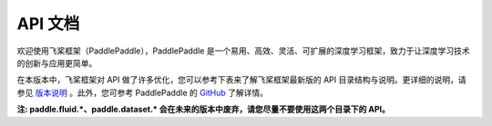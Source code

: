==================
API 文档
==================

欢迎使用飞桨框架（PaddlePaddle），PaddlePaddle 是一个易用、高效、灵活、可扩展的深度学习框架，致力于让深度学习技术的创新与应用更简单。

在本版本中，飞桨框架对 API 做了许多优化，您可以参考下表来了解飞桨框架最新版的 API 目录结构与说明。更详细的说明，请参见 `版本说明 <../release_note_cn.html>`_ 。此外，您可参考 PaddlePaddle 的 `GitHub <https://github.com/PaddlePaddle/Paddle>`_ 了解详情。

**注: paddle.fluid.\*、paddle.dataset.\* 会在未来的版本中废弃，请您尽量不要使用这两个目录下的 API。**

+--------------------------+----------------------------------------------------------+
|           目录           |                     功能和包含的 API                     |
+==========================+==========================================================+
| paddle.\*                | paddle                                                   |
|                          | 根目录下保留了常用 API 的别名，包括：paddle.tensor、     |
|                          | paddle.framework、paddle.device 目录下的所有 API。       |
+--------------------------+----------------------------------------------------------+
| paddle.tensor            | Tensor 操作相关的 API，包括 创建 zeros，                 |
|                          | 矩阵运算 matmul，变换 concat，计算 add，查找 argmax 等。 |
+--------------------------+----------------------------------------------------------+
| paddle.framework         | 框架通用 API 和动态图模式的 API，包括 no_grad、          |
|                          | save、load 等。                                          |
+--------------------------+----------------------------------------------------------+
| paddle.device            | 设备管理相关 API，包括 set_device、get_device 等。       |
+--------------------------+----------------------------------------------------------+
| paddle.linalg            | 线性代数相关 API，包括 det、svd 等。                     |
+--------------------------+----------------------------------------------------------+
| paddle.fft               | 快速傅里叶变换的相关 API，包括 fft、fft2 等。            |
+--------------------------+----------------------------------------------------------+
| paddle.amp               | 自动混合精度策略，包括 auto_cast、                       |
|                          | GradScaler 等。                                          |
+--------------------------+----------------------------------------------------------+
| paddle.autograd          | 自动求导相关 API，包括 backward、PyLayer 等。            |
+--------------------------+----------------------------------------------------------+
| paddle.callbacks         | 日志回调类，包括 ModelCheckpoint、                       |
|                          | ProgBarLogger 等。                                       |
+--------------------------+----------------------------------------------------------+
| paddle.distributed       | 分布式相关基础 API。                                     |
+--------------------------+----------------------------------------------------------+
| paddle.distributed.fleet | 分布式相关高层 API。                                     |
+--------------------------+----------------------------------------------------------+
| paddle.hub               | 模型拓展相关的 API，包括 list、load、help 等。           |
+--------------------------+----------------------------------------------------------+
| paddle.io                | 数据输入输出相关 API，包括 Dataset、DataLoader 等。      |
+--------------------------+----------------------------------------------------------+
| paddle.jit               | 动态图转静态图相关 API，包括 to_static、                 |
|                          | not_to_static、save、load 等。                      |
+--------------------------+----------------------------------------------------------+
| paddle.metric            | 评估指标计算相关的 API，包括 Accuracy、Auc 等。          |
+--------------------------+----------------------------------------------------------+
| paddle.nn                | 组网相关的 API，包括 Linear、卷积 Conv2D、               |
|                          | 循环神经网络 RNN、损失函数 CrossEntropyLoss、            |
|                          | 激活函数 ReLU 等。                                       |
+--------------------------+----------------------------------------------------------+
| paddle.onnx              | paddle 转换为 onnx 协议相关 API，包括 export 等。        |
+--------------------------+----------------------------------------------------------+
| paddle.optimizer         | 优化算法相关 API，包括 SGD，Adagrad、Adam 等。           |
+--------------------------+----------------------------------------------------------+
| paddle.optimizer.lr      | 学习率衰减相关 API，包括 NoamDecay、StepDecay、          |
|                          | PiecewiseDecay 等。                                      |
+--------------------------+----------------------------------------------------------+
| paddle.regularizer       | 正则化相关 API，包括 L1Decay、L2Decay 等。               |
+--------------------------+----------------------------------------------------------+
| paddle.static            | 静态图下基础框架相关 API，包括 Variable、Program、       |
|                          | Executor 等。                                            |
+--------------------------+----------------------------------------------------------+
| paddle.static.nn         | 静态图下组网专用 API，包括 全连接层 fc、控制流           |
|                          | while_loop/cond。                                        |
+--------------------------+----------------------------------------------------------+
| paddle.text              | NLP 领域 API，包括 NLP 领域相关的数据集，                |
|                          | 如 Imdb、Movielens。                                     |
+--------------------------+----------------------------------------------------------+
| paddle.utils             | 工具类相关 API，包括 CppExtension、CUDAExtension 等。    |
+--------------------------+----------------------------------------------------------+
| paddle.vision            | 视觉领域 API，包括 数据集 Cifar10、数据处理              |
|                          | ColorJitter、常用基础网络结构 ResNet 等。                |
+--------------------------+----------------------------------------------------------+
| paddle.sparse            | 稀疏领域的 API。                                         |
+--------------------------+----------------------------------------------------------+
